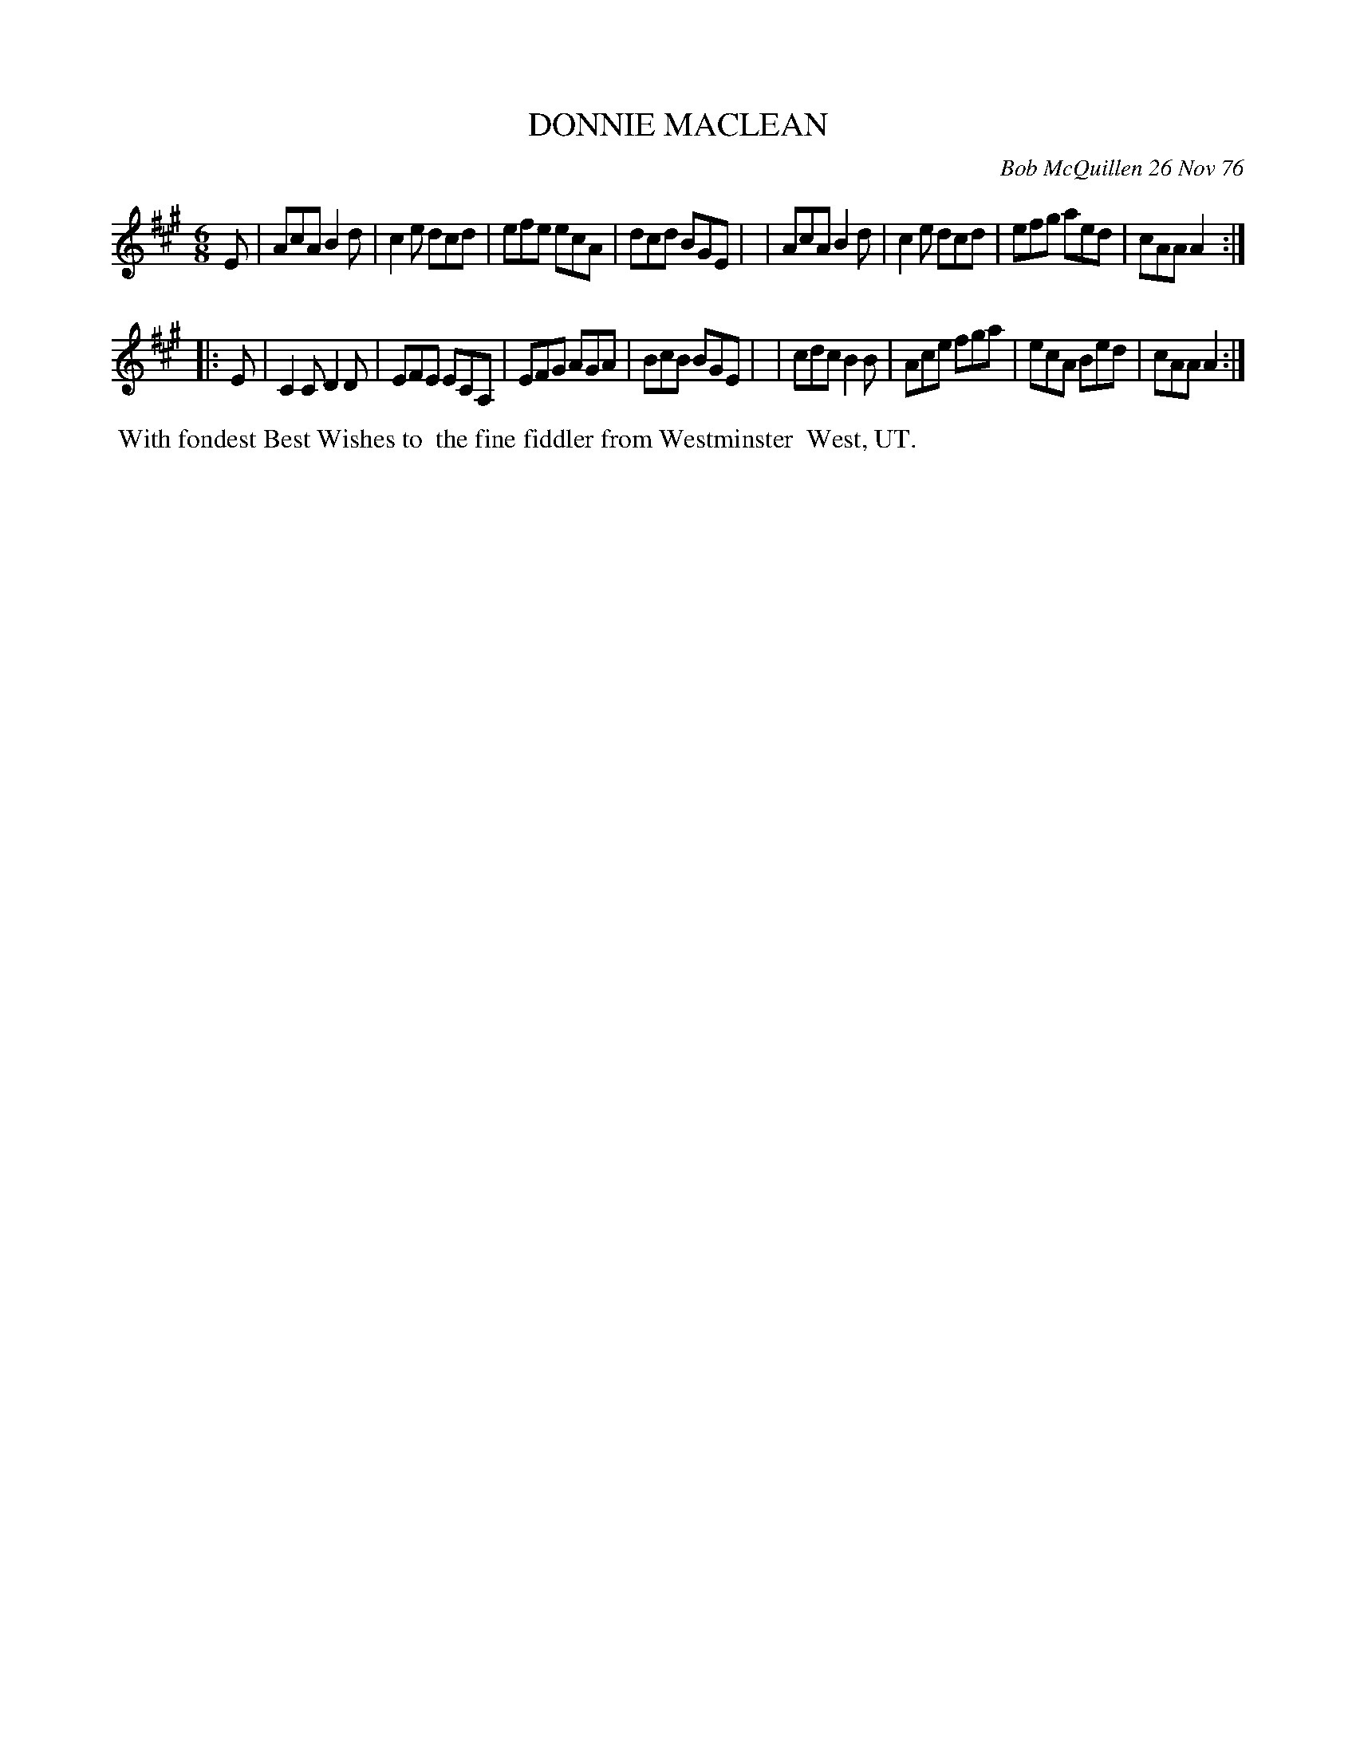 X: 03024
T: DONNIE MACLEAN
C: Bob McQuillen 26 Nov 76
B: Bob's Note Book 03 #24
%R: jig
%D:1976
Z: 2020 John Chambers <jc:trillian.mit.edu>
M: 6/8
L: 1/8
K: A
E \
| AcA B2d | c2e dcd | efe ecA | dcd BGE |\
| AcA B2d | c2e dcd | efg aed | cAA A2 :|
|: E \
| C2C D2D | EFE ECA,| EFG AGA | BcB BGE |\
| cdc B2B | Ace fga | ecA Bed | cAA A2 :|
%%begintext align
%% With fondest Best Wishes to
%% the fine fiddler from Westminster
%% West, UT.
%%endtext
